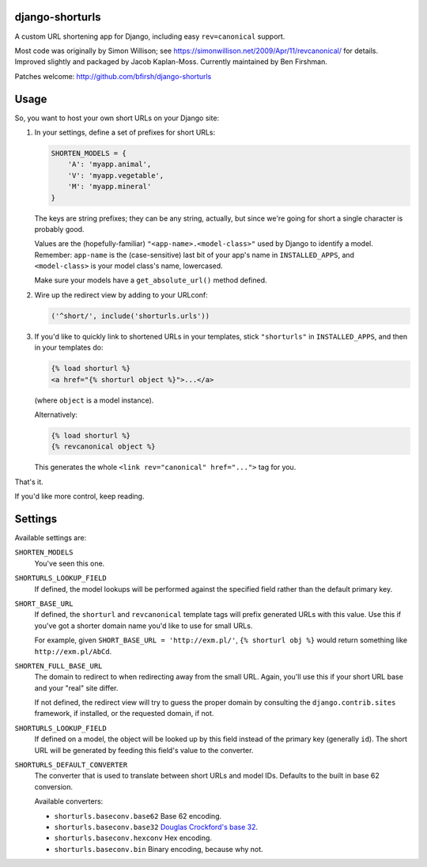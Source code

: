 django-shorturls
================

.. image:: https://travis-ci.org/bfirsh/django-shorturls.svg?branch=master
    :target: https://travis-ci.org/bfirsh/django-shorturls
.. image:: https://badge.fury.io/py/django-shorturls.svg
    :target: http://badge.fury.io/py/django-shorturls

A custom URL shortening app for Django, including easy ``rev=canonical``
support.

Most code was originally by Simon Willison; see
https://simonwillison.net/2009/Apr/11/revcanonical/ for details. Improved
slightly and packaged by Jacob Kaplan-Moss. Currently maintained by
Ben Firshman.

Patches welcome: http://github.com/bfirsh/django-shorturls

Usage
=====

So, you want to host your own short URLs on your Django site:

1. In your settings, define a set of prefixes for short URLs:

   .. code-block:: python
   
        SHORTEN_MODELS = {
            'A': 'myapp.animal',
            'V': 'myapp.vegetable',
            'M': 'myapp.mineral'
        }

   The keys are string prefixes; they can be any string, actually,
   but since we're going for short a single character is probably good.
   
   Values are the (hopefully-familiar) ``"<app-name>.<model-class>"`` used
   by Django to identify a model. Remember: ``app-name`` is the
   (case-sensitive) last bit of your app's name in ``INSTALLED_APPS``, and
   ``<model-class>`` is your model class's name, lowercased.
   
   Make sure your models have a ``get_absolute_url()`` method defined.
    
2. Wire up the redirect view by adding to your URLconf:

   .. code-block:: python
   
        ('^short/', include('shorturls.urls'))
        
3. If you'd like to quickly link to shortened URLs in your templates, stick
   ``"shorturls"`` in ``INSTALLED_APPS``, and then in your templates do:
   
   .. code-block:: html+django
   
        {% load shorturl %}
        <a href="{% shorturl object %}">...</a>
        
   (where ``object`` is a model instance).
  
   Alternatively:
  
   .. code-block:: html+django
   
        {% load shorturl %}
        {% revcanonical object %}
        
   This generates the whole ``<link rev="canonical" href="...">`` tag for
   you.
            
That's it.

If you'd like more control, keep reading.

Settings
========

Available settings are:

``SHORTEN_MODELS``
    You've seen this one.
    
``SHORTURLS_LOOKUP_FIELD``
    If defined, the model lookups will be performed against the specified
    field rather than the default primary key.

``SHORT_BASE_URL``
    If defined, the ``shorturl`` and ``revcanonical`` template tags will
    prefix generated URLs with this value. Use this if you've got a shorter
    domain name you'd like to use for small URLs.
    
    For example, given ``SHORT_BASE_URL = 'http://exm.pl/'``, ``{% shorturl
    obj %}`` would return something like ``http://exm.pl/AbCd``.

``SHORTEN_FULL_BASE_URL``
    The domain to redirect to when redirecting away from the small URL.
    Again, you'll use this if your short URL base and your "real" site
    differ.
    
    If not defined, the redirect view will try to guess the proper domain by
    consulting the ``django.contrib.sites`` framework, if installed, or the
    requested domain, if not.

``SHORTURLS_LOOKUP_FIELD``
    If defined on a model, the object will be looked up by this field instead of 
    the primary key (generally ``id``). The short URL will be generated by
    feeding this field's value to the converter.

``SHORTURLS_DEFAULT_CONVERTER``
    The converter that is used to translate between short URLs and model IDs.
    Defaults to the built in base 62 conversion.

    Available converters:

    - ``shorturls.baseconv.base62`` Base 62 encoding.
    - ``shorturls.baseconv.base32`` `Douglas Crockford's base 32`_.
    - ``shorturls.baseconv.hexconv`` Hex encoding.
    - ``shorturls.baseconv.bin`` Binary encoding, because why not.

.. _Douglas Crockford's base 32: http://www.crockford.com/wrmg/base32.html
